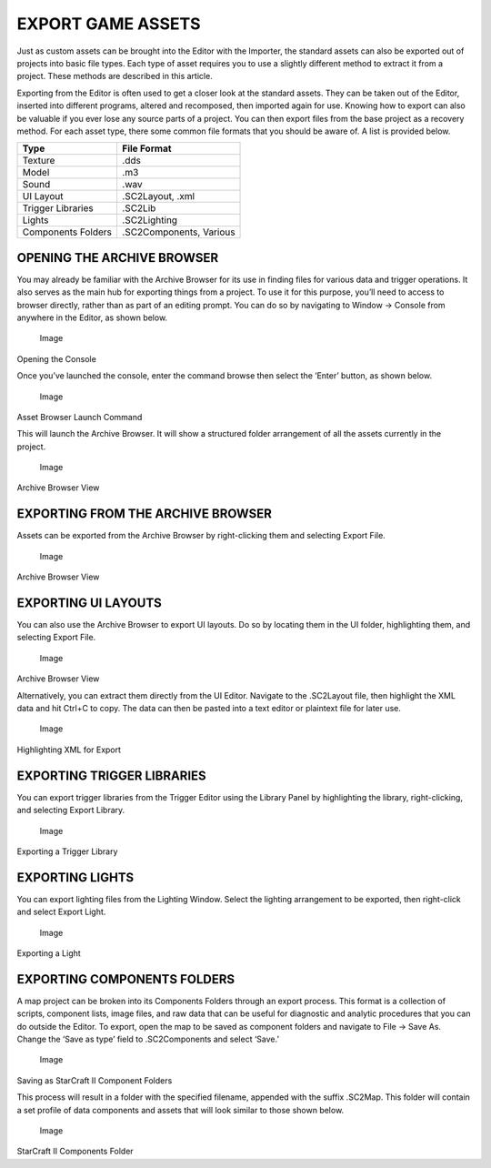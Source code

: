EXPORT GAME ASSETS
==================

Just as custom assets can be brought into the Editor with the Importer,
the standard assets can also be exported out of projects into basic file
types. Each type of asset requires you to use a slightly different
method to extract it from a project. These methods are described in this
article.

Exporting from the Editor is often used to get a closer look at the
standard assets. They can be taken out of the Editor, inserted into
different programs, altered and recomposed, then imported again for use.
Knowing how to export can also be valuable if you ever lose any source
parts of a project. You can then export files from the base project as a
recovery method. For each asset type, there some common file formats
that you should be aware of. A list is provided below.

+----------------------+---------------------------+
| Type                 | File Format               |
+======================+===========================+
| Texture              | .dds                      |
+----------------------+---------------------------+
| Model                | .m3                       |
+----------------------+---------------------------+
| Sound                | .wav                      |
+----------------------+---------------------------+
| UI Layout            | .SC2Layout, .xml          |
+----------------------+---------------------------+
| Trigger Libraries    | .SC2Lib                   |
+----------------------+---------------------------+
| Lights               | .SC2Lighting              |
+----------------------+---------------------------+
| Components Folders   | .SC2Components, Various   |
+----------------------+---------------------------+

OPENING THE ARCHIVE BROWSER
---------------------------

You may already be familiar with the Archive Browser for its use in
finding files for various data and trigger operations. It also serves as
the main hub for exporting things from a project. To use it for this
purpose, you’ll need to access to browser directly, rather than as part
of an editing prompt. You can do so by navigating to Window -> Console
from anywhere in the Editor, as shown below.

.. figure:: ./083_Export_Game_Assets/image1.png
   :alt: Image

   Image

Opening the Console

Once you’ve launched the console, enter the command browse then select
the ‘Enter’ button, as shown below.

.. figure:: ./083_Export_Game_Assets/image2.png
   :alt: Image

   Image

Asset Browser Launch Command

This will launch the Archive Browser. It will show a structured folder
arrangement of all the assets currently in the project.

.. figure:: ./083_Export_Game_Assets/image3.png
   :alt: Image

   Image

Archive Browser View

EXPORTING FROM THE ARCHIVE BROWSER
----------------------------------

Assets can be exported from the Archive Browser by right-clicking them
and selecting Export File.

.. figure:: ./083_Export_Game_Assets/image4.png
   :alt: Image

   Image

Archive Browser View

EXPORTING UI LAYOUTS
--------------------

You can also use the Archive Browser to export UI layouts. Do so by
locating them in the UI folder, highlighting them, and selecting Export
File.

.. figure:: ./083_Export_Game_Assets/image5.png
   :alt: Image

   Image

Archive Browser View

Alternatively, you can extract them directly from the UI Editor.
Navigate to the .SC2Layout file, then highlight the XML data and hit
Ctrl+C to copy. The data can then be pasted into a text editor or
plaintext file for later use.

.. figure:: ./083_Export_Game_Assets/image6.png
   :alt: Image

   Image

Highlighting XML for Export

EXPORTING TRIGGER LIBRARIES
---------------------------

You can export trigger libraries from the Trigger Editor using the
Library Panel by highlighting the library, right-clicking, and selecting
Export Library.

.. figure:: ./083_Export_Game_Assets/image7.png
   :alt: Image

   Image

Exporting a Trigger Library

EXPORTING LIGHTS
----------------

You can export lighting files from the Lighting Window. Select the
lighting arrangement to be exported, then right-click and select Export
Light.

.. figure:: ./083_Export_Game_Assets/image8.png
   :alt: Image

   Image

Exporting a Light

EXPORTING COMPONENTS FOLDERS
----------------------------

A map project can be broken into its Components Folders through an
export process. This format is a collection of scripts, component lists,
image files, and raw data that can be useful for diagnostic and analytic
procedures that you can do outside the Editor. To export, open the map
to be saved as component folders and navigate to File -> Save As. Change
the ‘Save as type’ field to .SC2Components and select ‘Save.’

.. figure:: ./083_Export_Game_Assets/image9.png
   :alt: Image

   Image

Saving as StarCraft II Component Folders

This process will result in a folder with the specified filename,
appended with the suffix .SC2Map. This folder will contain a set profile
of data components and assets that will look similar to those shown
below.

.. figure:: ./083_Export_Game_Assets/image10.png
   :alt: Image

   Image

StarCraft II Components Folder

